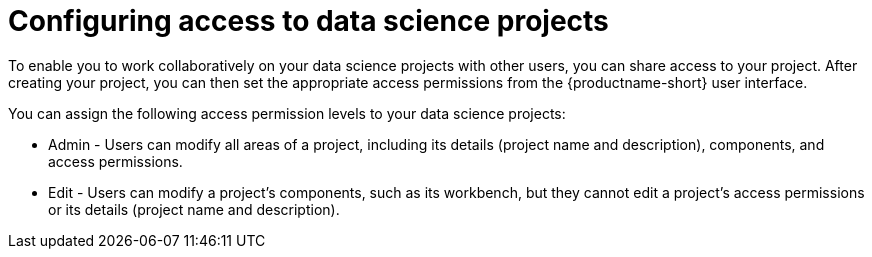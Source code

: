 :_module-type: CONCEPT

[id='configuring-access-to-data-science-projects_{context}']
= Configuring access to data science projects

[role='_abstract']
To enable you to work collaboratively on your data science projects with other users, you can share access to your project. After creating your project, you can then set the appropriate access permissions from the {productname-short} user interface.

You can assign the following access permission levels to your data science projects:

** Admin - Users can modify all areas of a project, including its details (project name and description), components, and access permissions.
** Edit - Users can modify a project's components, such as its workbench, but they cannot edit a project's access permissions or its details (project name and description).

//[role="_additional-resources"]
//.Additional resources
